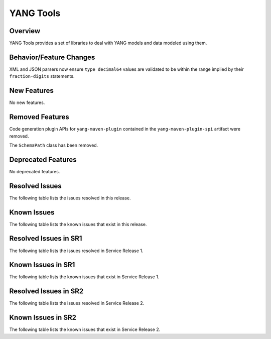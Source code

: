 ==========
YANG Tools
==========

Overview
========
YANG Tools provides a set of libraries to deal with YANG models and data modeled using them.

Behavior/Feature Changes
========================
XML and JSON parsers now ensure ``type decimal64`` values are validated to be within the range
implied by their ``fraction-digits`` statements.

New Features
============
No new features.

Removed Features
================
Code generation plugin APIs for ``yang-maven-plugin`` contained in the ``yang-maven-plugin-spi``
artifact were removed.

The ``SchemaPath`` class has been removed.

Deprecated Features
===================
No deprecated features.

Resolved Issues
===============
The following table lists the issues resolved in this release.

.. jira_fixed_issues::
   :project: YANGTOOLS
   :versions: 10.0.0-10.0.4

Known Issues
============
The following table lists the known issues that exist in this release.

.. jira_known_issues::
   :project: YANGTOOLS
   :versions: 10.0.0-10.0.4

Resolved Issues in SR1
======================
The following table lists the issues resolved in Service Release 1.

.. jira_fixed_issues::
   :project: YANGTOOLS
   :versions: 10.0.5-10.0.6

Known Issues in SR1
===================
The following table lists the known issues that exist in Service Release 1.

.. jira_known_issues::
   :project: YANGTOOLS
   :versions: 10.0.5-10.0.6

Resolved Issues in SR2
======================
The following table lists the issues resolved in Service Release 2.

.. jira_fixed_issues::
   :project: YANGTOOLS
   :versions: 10.0.7-10.0.9

Known Issues in SR2
===================
The following table lists the known issues that exist in Service Release 2.

.. jira_known_issues::
   :project: YANGTOOLS
   :versions: 10.0.7-10.0.9
